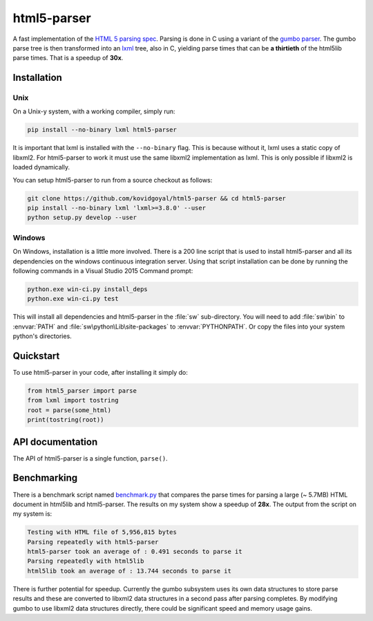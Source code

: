 html5-parser
================

|pypi| |unix_build| |windows_build|

A fast implementation of the `HTML 5 parsing spec
<https://www.w3.org/TR/html5/syntax.html#parsing>`_. Parsing is done in C using
a variant of the `gumbo parser <https://github.com/google/gumbo-parser>`_. The
gumbo parse tree is then transformed into an `lxml <http://lxml.de/>`_ tree, also
in C, yielding parse times that can be **a thirtieth** of the html5lib parse
times. That is a speedup of **30x**.


Installation
--------------

Unix
^^^^^^

On a Unix-y system, with a working compiler, simply run:

.. code-block:: bash

    pip install --no-binary lxml html5-parser

It is important that lxml is installed with the ``--no-binary`` flag. This is
because without it, lxml uses a static copy of libxml2. For html5-parser to
work it must use the same libxml2 implementation as lxml. This is only possible
if libxml2 is loaded dynamically.

You can setup html5-parser to run from a source checkout as follows:

.. code-block:: bash

    git clone https://github.com/kovidgoyal/html5-parser && cd html5-parser
    pip install --no-binary lxml 'lxml>=3.8.0' --user
    python setup.py develop --user

Windows
^^^^^^^^

On Windows, installation is a little more involved. There is a 200 line script
that is used to install html5-parser and all its dependencies on the windows
continuous integration server. Using that script installation can be done by
running the following commands in a Visual Studio 2015 Command prompt:


.. code-block:: bat

    python.exe win-ci.py install_deps
    python.exe win-ci.py test

This will install all dependencies and html5-parser in the :file:`sw`
sub-directory. You will need to add :file:`sw\bin` to :envvar:`PATH` and
:file:`sw\python\Lib\site-packages` to :envvar:`PYTHONPATH`. Or copy the files
into your system python's directories.


Quickstart
-------------

To use html5-parser in your code, after installing it simply do:

.. code-block:: python
    
    from html5_parser import parse
    from lxml import tostring
    root = parse(some_html)
    print(tostring(root))


API documentation
------------------

The API of html5-parser is a single function, ``parse()``.

.. function:: html5_parser.parse(html, \
    transport_encoding=None, \
    fallback_encoding=None, \
    keep_doctype=True, \
    maybe_xhtml=False, \
    stack_size=16 * 1024)

    Parse the specified :attr:`html` and return the parsed representation.

    :param html: The HTML to be parsed. Can be either bytes or a unicode string.

    :param transport_encoding: If specified, assume the passed in bytes are in this encoding.
        Ignored if :attr:`html` is unicode.

    :param fallback_encoding: If no encoding could be detected, then use this encoding.
        Defaults to an encoding based on system locale.

    :param keep_doctype: Keep the <DOCTYPE> (if any).

    :param maybe_xhtml: Useful when it is unknown if the HTML to be parsed is
        actually XHTML. Changes the HTML 5 parsing algorithm to be more
        suitable for XHTML. In particular handles self-closed CDATA elements.
        So a ``<title/>`` or ``<style/>`` in the HTML will not completely break
        parsing.

    :param stack_size: The initial size (number of items) in the stack. The
        default is sufficient to avoid memory allocations for all but the
        largest documents.

Benchmarking
-------------

There is a benchmark script named `benchmark.py
<https://github.com/kovidgoyal/html5-parser/blob/master/benchmark.py>`_ that compares the
parse times for parsing a large (~ 5.7MB) HTML document in html5lib and
html5-parser. The results on my system show a speedup of **28x**. The output
from the script on my system is:

.. code-block:: none

    Testing with HTML file of 5,956,815 bytes
    Parsing repeatedly with html5-parser
    html5-parser took an average of : 0.491 seconds to parse it
    Parsing repeatedly with html5lib
    html5lib took an average of : 13.744 seconds to parse it

There is further potential for speedup. Currently the gumbo subsystem uses
its own data structures to store parse results and these are converted to
libxml2 data structures in a second pass after parsing completes. By modifying gumbo
to use libxml2 data structures directly, there could be significant speed and
memory usage gains.


.. |pypi| image:: https://img.shields.io/pypi/v/html5-parser.svg?label=version
    :target: https://pypi.python.org/pypi/html5-parser
    :alt: Latest version released on PyPi

.. |unix_build| image:: https://api.travis-ci.org/kovidgoyal/html5-parser.svg
    :target: http://travis-ci.org/kovidgoyal/html5-parser
    :alt: Build status of the master branch on Unix

.. |windows_build|  image:: https://ci.appveyor.com/api/projects/status/github/kovidgoyal/html5-parser?svg=true
    :target: https://ci.appveyor.com/project/kovidgoyal/html5-parser
    :alt: Build status of the master branch on Windows
